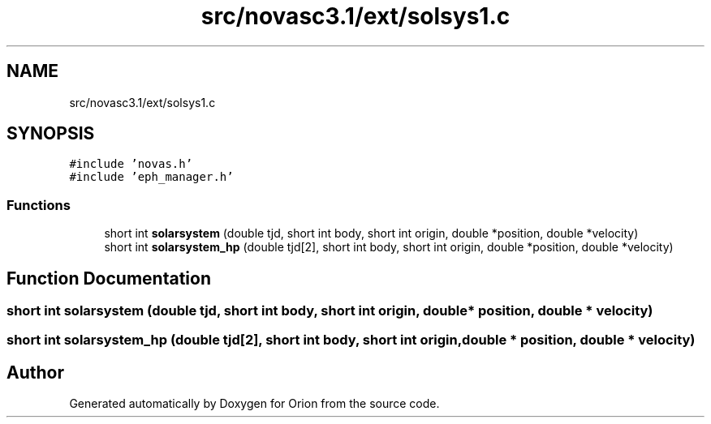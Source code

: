 .TH "src/novasc3.1/ext/solsys1.c" 3 "Mon Jun 18 2018" "Version 1.0" "Orion" \" -*- nroff -*-
.ad l
.nh
.SH NAME
src/novasc3.1/ext/solsys1.c
.SH SYNOPSIS
.br
.PP
\fC#include 'novas\&.h'\fP
.br
\fC#include 'eph_manager\&.h'\fP
.br

.SS "Functions"

.in +1c
.ti -1c
.RI "short int \fBsolarsystem\fP (double tjd, short int body, short int origin, double *position, double *velocity)"
.br
.ti -1c
.RI "short int \fBsolarsystem_hp\fP (double tjd[2], short int body, short int origin, double *position, double *velocity)"
.br
.in -1c
.SH "Function Documentation"
.PP 
.SS "short int solarsystem (double tjd, short int body, short int origin, double * position, double * velocity)"

.SS "short int solarsystem_hp (double tjd[2], short int body, short int origin, double * position, double * velocity)"

.SH "Author"
.PP 
Generated automatically by Doxygen for Orion from the source code\&.
